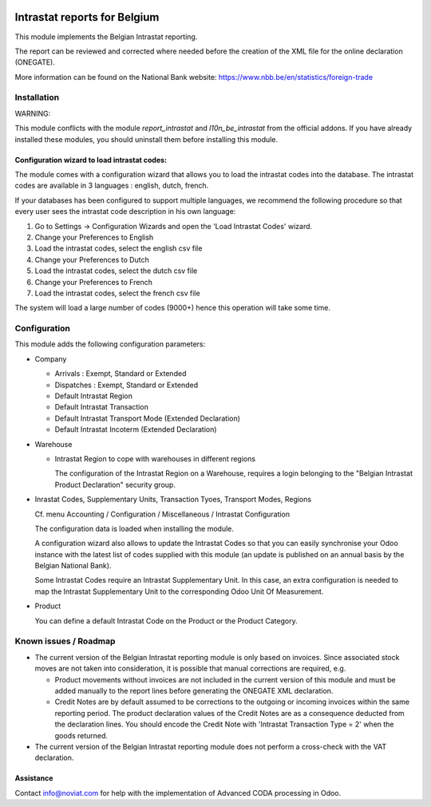 .. image:: https://img.shields.io/badge/license-AGPL--3-blue.png
   :target: https://www.gnu.org/licenses/agpl
   :alt: License: AGPL-3

=============================
Intrastat reports for Belgium
=============================


This module implements the Belgian Intrastat reporting.

The report can be reviewed and corrected where needed before
the creation of the XML file for the online declaration (ONEGATE).

More information can be found on the National Bank website:
https://www.nbb.be/en/statistics/foreign-trade


Installation
============

WARNING:

This module conflicts with the module *report_intrastat* and *l10n_be_intrastat*
from the official addons.
If you have already installed these modules,
you should uninstall them before installing this module.

Configuration wizard to load intrastat codes:
---------------------------------------------

The module comes with a configuration wizard that allows you to load the intrastat codes into the database.
The intrastat codes are available in 3 languages : english, dutch, french.

If your databases has been configured to support multiple languages, we recommend the following procedure so that
every user sees the intrastat code description in his own language:

1. Go to Settings -> Configuration Wizards and open the 'Load Intrastat Codes' wizard.
2. Change your Preferences to English
3. Load the intrastat codes, select the english csv file
4. Change your Preferences to Dutch
5. Load the intrastat codes, select the dutch csv file
6. Change your Preferences to French
7. Load the intrastat codes, select the french csv file

The system will load a large number of codes (9000+) hence this operation will take some time.

Configuration
=============

This module adds the following configuration parameters:

* Company

  - Arrivals : Exempt, Standard or Extended
  - Dispatches : Exempt, Standard or Extended
  - Default Intrastat Region
  - Default Intrastat Transaction
  - Default Intrastat Transport Mode (Extended Declaration)
  - Default Intrastat Incoterm (Extended Declaration)

* Warehouse

  - Intrastat Region to cope with warehouses in different regions

    The configuration of the Intrastat Region on a Warehouse, requires a login
    belonging to the "Belgian Intrastat Product Declaration" security group.

* Inrastat Codes, Supplementary Units, Transaction Tyoes, Transport Modes, Regions

  Cf. menu Accounting / Configuration / Miscellaneous / Intrastat Configuration

  The configuration data is loaded when installing the module.

  A configuration wizard also allows to update the Intrastat Codes so that you can easily
  synchronise your Odoo instance with the latest list of codes supplied with this module
  (an update is published on an annual basis by the Belgian National Bank).

  Some Intrastat Codes require an Intrastat Supplementary Unit.
  In this case, an extra configuration is needed to map the Intrastat Supplementary Unit
  to the corresponding Odoo Unit Of Measurement.

* Product

  You can define a default Intrastat Code on the Product or the Product Category.

Known issues / Roadmap
======================

- The current version of the Belgian Intrastat reporting module is only based on invoices.
  Since associated stock moves are not taken into consideration, it is possible that manual
  corrections are required, e.g.

  - Product movements without invoices are not included in the current version
    of this module and must be added manually to the report lines
    before generating the ONEGATE XML declaration.
  - Credit Notes are by default assumed to be corrections to the outgoing or incoming
    invoices within the same reporting period. The product declaration values of the
    Credit Notes are as a consequence deducted from the declaration lines.
    You should encode the Credit Note with 'Intrastat Transaction Type = 2' when the goods
    returned.

- The current version of the Belgian Intrastat reporting module does not perform a
  cross-check with the VAT declaration.

Assistance
----------

Contact info@noviat.com for help with the implementation of Advanced CODA processing in Odoo.
